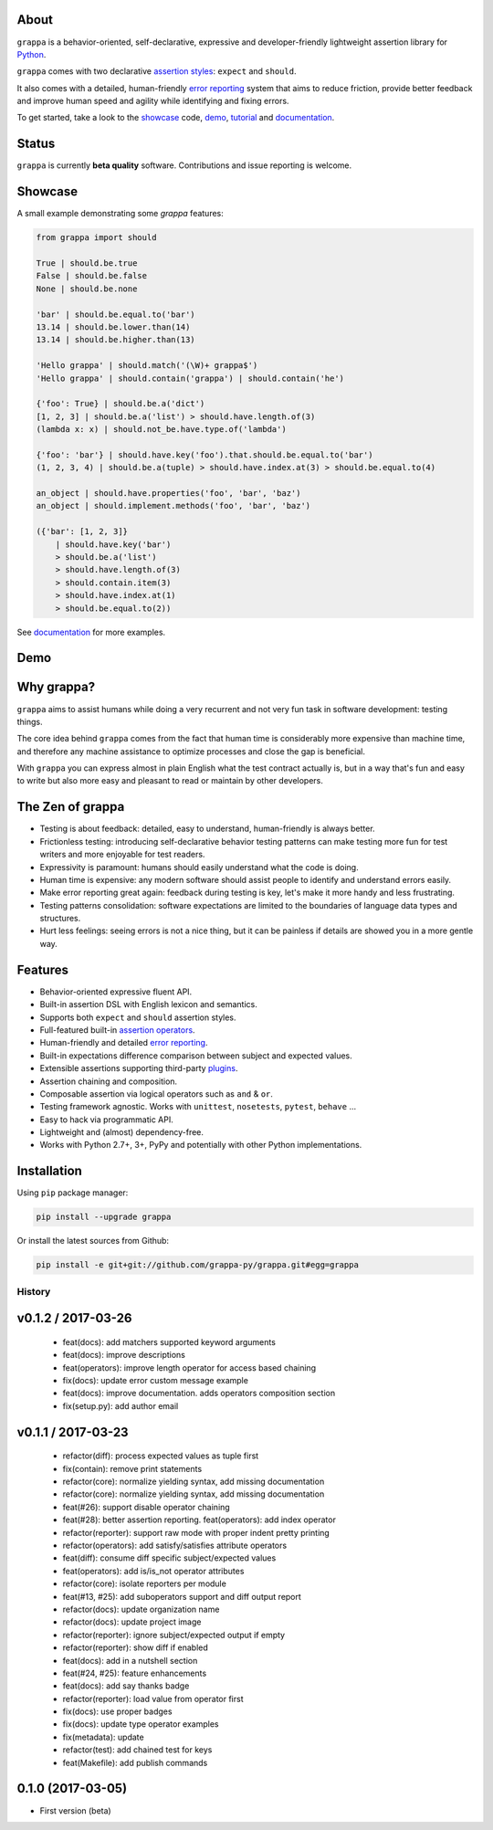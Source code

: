 .. image:: http://i.imgur.com/kKZPYut.jpg
   :width: 100%
   :alt: grappa logo
   :align: center


|Build Status| |PyPI| |Coverage Status| |Documentation Status| |Stability| |Quality| |Versions| |SayThanks|

About
-----

``grappa`` is a behavior-oriented, self-declarative, expressive and developer-friendly
lightweight assertion library for Python_.

``grappa`` comes with two declarative `assertion styles`_: ``expect`` and ``should``.

It also comes with a detailed, human-friendly `error reporting`_ system that aims to reduce friction,
provide better feedback and improve human speed and agility while identifying and fixing errors.

To get started, take a look to the `showcase`_ code, `demo`_, `tutorial`_ and `documentation`_.

Status
------

``grappa`` is currently **beta quality** software. Contributions and issue reporting is welcome.

Showcase
--------

A small example demonstrating some `grappa` features:

.. code-block:: python

    from grappa import should

    True | should.be.true
    False | should.be.false
    None | should.be.none

    'bar' | should.be.equal.to('bar')
    13.14 | should.be.lower.than(14)
    13.14 | should.be.higher.than(13)

    'Hello grappa' | should.match('(\W)+ grappa$')
    'Hello grappa' | should.contain('grappa') | should.contain('he')

    {'foo': True} | should.be.a('dict')
    [1, 2, 3] | should.be.a('list') > should.have.length.of(3)
    (lambda x: x) | should.not_be.have.type.of('lambda')

    {'foo': 'bar'} | should.have.key('foo').that.should.be.equal.to('bar')
    (1, 2, 3, 4) | should.be.a(tuple) > should.have.index.at(3) > should.be.equal.to(4)

    an_object | should.have.properties('foo', 'bar', 'baz')
    an_object | should.implement.methods('foo', 'bar', 'baz')

    ({'bar': [1, 2, 3]}
        | should.have.key('bar')
        > should.be.a('list')
        > should.have.length.of(3)
        > should.contain.item(3)
        > should.have.index.at(1)
        > should.be.equal.to(2))

See `documentation`_ for more examples.

Demo
----

.. image:: https://asciinema.org/a/d6yd2475m41thdku7d3ntkeir.png
   :width: 100%
   :alt: showcase
   :align: center
   :target: https://asciinema.org/a/d6yd2475m41thdku7d3ntkeir?autoplay=1&speed=3&size=small

Why grappa?
-----------

``grappa`` aims to assist humans while doing a very recurrent and not very fun task in software development: testing things.

The core idea behind ``grappa`` comes from the fact that human time is considerably more expensive than machine time,
and therefore any machine assistance to optimize processes and close the gap is beneficial.

With ``grappa`` you can express almost in plain English what the test contract actually is, but in a way that's
fun and easy to write but also more easy and pleasant to read or maintain by other developers.


The Zen of grappa
-----------------

- Testing is about feedback: detailed, easy to understand, human-friendly is always better.
- Frictionless testing: introducing self-declarative behavior testing patterns can make testing more fun for test writers and more enjoyable for test readers.
- Expressivity is paramount: humans should easily understand what the code is doing.
- Human time is expensive: any modern software should assist people to identify and understand errors easily.
- Make error reporting great again: feedback during testing is key, let's make it more handy and less frustrating.
- Testing patterns consolidation: software expectations are limited to the boundaries of language data types and structures.
- Hurt less feelings: seeing errors is not a nice thing, but it can be painless if details are showed you in a more gentle way.


Features
--------

-  Behavior-oriented expressive fluent API.
-  Built-in assertion DSL with English lexicon and semantics.
-  Supports both ``expect`` and ``should`` assertion styles.
-  Full-featured built-in `assertion operators`_.
-  Human-friendly and detailed `error reporting`_.
-  Built-in expectations difference comparison between subject and expected values.
-  Extensible assertions supporting third-party `plugins`_.
-  Assertion chaining and composition.
-  Composable assertion via logical operators such as ``and`` & ``or``.
-  Testing framework agnostic. Works with ``unittest``, ``nosetests``, ``pytest``, ``behave`` ...
-  Easy to hack via programmatic API.
-  Lightweight and (almost) dependency-free.
-  Works with Python 2.7+, 3+, PyPy and potentially with other Python implementations.


Installation
------------

Using ``pip`` package manager:

.. code-block:: bash

    pip install --upgrade grappa

Or install the latest sources from Github:

.. code-block:: bash

    pip install -e git+git://github.com/grappa-py/grappa.git#egg=grappa


.. _Python: http://python.org
.. _`documentation`: http://grappa.readthedocs.io
.. _`tutorial`: http://grappa.readthedocs.io/en/latest/tutorial.html
.. _`plugins`: http://grappa.readthedocs.io/en/latest/plugins.html
.. _`error reporting`: http://grappa.readthedocs.io/en/latest/errors.html
.. _`assertion styles`: http://grappa.readthedocs.io/en/latest/style.html
.. _`assertion operators`: http://grappa.readthedocs.io/en/latest/operators.html

.. |Build Status| image:: https://travis-ci.org/grappa-py/grappa.svg?branch=master
   :target: https://travis-ci.org/grappa-py/grappa
.. |PyPI| image:: https://img.shields.io/pypi/v/grappa.svg?maxAge=2592000?style=flat-square
   :target: https://pypi.python.org/pypi/grappa
.. |Coverage Status| image:: https://coveralls.io/repos/github/grappa-py/grappa/badge.svg?branch=master
   :target: https://coveralls.io/github/grappa-py/grappa?branch=master
.. |Documentation Status| image:: https://readthedocs.org/projects/grappa/badge/?version=latest
   :target: http://grappa.readthedocs.io/en/latest/?badge=latest
.. |Quality| image:: https://codeclimate.com/github/grappa-py/grappa/badges/gpa.svg
   :target: https://codeclimate.com/github/grappa-py/grappa
   :alt: Code Climate
.. |Stability| image:: https://img.shields.io/pypi/status/grappa.svg
   :target: https://pypi.python.org/pypi/grappa
   :alt: Stability
.. |Versions| image:: https://img.shields.io/pypi/pyversions/grappa.svg
   :target: https://pypi.python.org/pypi/grappa
   :alt: Python Versions
.. |SayThanks| image:: https://img.shields.io/badge/Say%20Thanks!-%F0%9F%A6%89-1EAEDB.svg
   :target: https://saythanks.io/to/h2non
   :alt: Say Thanks



History
=======

v0.1.2 / 2017-03-26
-------------------

  * feat(docs): add matchers supported keyword arguments
  * feat(docs): improve descriptions
  * feat(operators): improve length operator for access based chaining
  * fix(docs): update error custom message example
  * feat(docs): improve documentation. adds operators composition section
  * fix(setup.py): add author email

v0.1.1 / 2017-03-23
-------------------

  * refactor(diff): process expected values as tuple first
  * fix(contain): remove print statements
  * refactor(core): normalize yielding syntax, add missing documentation
  * refactor(core): normalize yielding syntax, add missing documentation
  * feat(#26): support disable operator chaining
  * feat(#28): better assertion reporting. feat(operators): add index operator
  * refactor(reporter): support raw mode with proper indent pretty printing
  * refactor(operators): add satisfy/satisfies attribute operators
  * feat(diff): consume diff specific subject/expected values
  * feat(operators): add is/is_not operator attributes
  * refactor(core): isolate reporters per module
  * feat(#13, #25): add suboperators support and diff output report
  * refactor(docs): update organization name
  * refactor(docs): update project image
  * refactor(reporter): ignore subject/expected output if empty
  * refactor(reporter): show diff if enabled
  * feat(docs): add in a nutshell section
  * feat(#24, #25): feature enhancements
  * feat(docs): add say thanks badge
  * refactor(reporter): load value from operator first
  * fix(docs): use proper badges
  * fix(docs): update type operator examples
  * fix(metadata): update
  * refactor(test): add chained test for keys
  * feat(Makefile): add publish commands

0.1.0 (2017-03-05)
------------------

* First version (beta)


